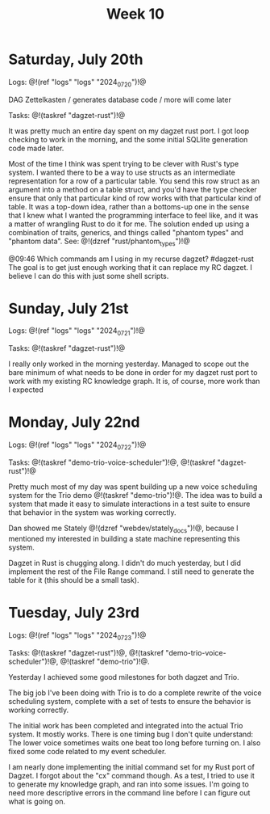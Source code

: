 #+TITLE: Week 10

* Saturday, July 20th

Logs: @!(ref "logs" "logs" "2024_07_20")!@

DAG Zettelkasten /
generates database code /
more will come later

Tasks: @!(taskref "dagzet-rust")!@

It was pretty much an entire day spent
on my dagzet rust port. I got loop checking
to work in the morning, and the some
initial SQLlite generation code made
later.

Most of the time I think was spent trying
to be clever with Rust's type system. I
wanted there to be a way to use structs
as an intermediate representation for
a row of a particular table. You send
this row struct as an argument into
a method on a table struct, and you'd
have the type checker ensure that only
that particular kind of row works with
that particular kind of table. It was
a top-down idea, rather than a bottoms-up
one in the sense that I knew what I
wanted the programming interface to feel
like, and it was a matter of wrangling
Rust to do it for me. The solution ended up
using a combination of traits, generics,
and things called "phantom types" and  "phantom data".
See: @!(dzref "rust/phantom_types")!@

@09:46 Which commands am I using in my recurse dagzet? #dagzet-rust
The goal is to get just enough working that it can replace
my RC dagzet. I believe I can do this with just some shell
scripts.

* Sunday, July 21st

Logs: @!(ref "logs" "logs" "2024_07_21")!@

Tasks: @!(taskref "dagzet-rust")!@

I really only worked in the morning
yesterday. Managed to scope out the bare minimum
of what needs to be done in order for my dagzet
rust port to work with my existing RC knowledge
graph. It is, of course, more work than I expected

* Monday, July 22nd

Logs: @!(ref "logs" "logs" "2024_07_22")!@

Tasks: @!(taskref
"demo-trio-voice-scheduler")!@, @!(taskref "dagzet-rust")!@

Pretty much most of my day was spent building up
a new voice scheduling system for the Trio
demo @!(taskref "demo-trio")!@. The idea was to build
a system that made it easy to simulate interactions
in a test suite to ensure that behavior in the
system was working correctly.

Dan showed me Stately @!(dzref "webdev/stately_docs")!@, because I mentioned
my interested in building a state machine
representing this system.

Dagzet in Rust is chugging along. I didn't do
much yesterday, but I did implement the rest of
the File Range command. I still need to generate
the table for it (this should be a small task).

* Tuesday, July 23rd

Logs: @!(ref "logs" "logs" "2024_07_23")!@

Tasks: @!(taskref "dagzet-rust")!@, @!(taskref "demo-trio-voice-scheduler")!@, @!(taskref "demo-trio")!@.

Yesterday I achieved some good milestones for both
dagzet and Trio.

The big job I've been doing with Trio is to do a complete
rewrite of the voice scheduling system, complete with
a set of tests to ensure the behavior is working
correctly.

The initial work has been
completed and integrated into the actual Trio system.
It mostly works. There is one timing bug I don't
quite understand: The lower voice sometimes
waits one beat too long before turning on. I also
fixed some code related to my event scheduler.

I am nearly done implementing the initial command
set for my Rust port of Dagzet. I forgot about
the "cx" command though. As a test, I tried to use
it to generate my knowledge graph, and ran into
some issues. I'm going to need more descriptive
errors in the command line before I can figure
out what is going on.

